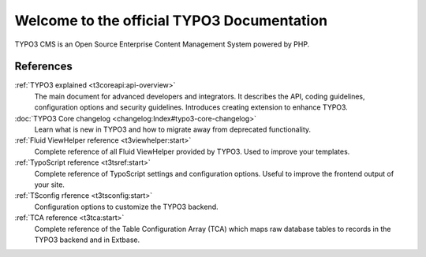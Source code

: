 ﻿.. include:: /Includes.rst.txt

.. _start-Contributing:
.. _upgrading-typo3:
.. _templating:
.. _System-Extensions:
.. _getting-started:
.. _extensions:
..  _configuringTYPO3:
.. _creatingmanagingcontent:
.. _contribute:
.. _examples:
.. _guides:
.. _tutorials:
.. _start:

===========================================
Welcome to the official TYPO3 Documentation
===========================================

TYPO3 CMS is an Open Source Enterprise Content Management System powered by
PHP.


..  card-grid::
    :columns: 1
    :columns-md: 2
    :gap: 4
    :card-height: 100

    ..  card:: Getting started guide

        This guide introduces some of the core concepts of TYPO3, guides you
        through installation, helps you set up your first small project with
        a custom template and gives you information on troubleshooting.

        ..  card-footer:: :ref:`Get started with TYPO3 <t3start:start>`
            :button-style: btn btn-secondary stretched-link

    ..  card:: Site package tutorial

        This tutorial describes step by step how to create your first
        site package or theme in TYPO3 from scratch.

        ..  card-footer:: :ref:`Build your own site package <t3sitepackage:start>`
            :button-style: btn btn-secondary stretched-link

    ..  card:: Editors guide

        Learn about how you log into the TYPO3 backend, how to work with the
        page tree, how to create and manage content, how to work with translations
        and other useful tricks for editors.

        ..  card-footer:: :ref:`Add content to a TYPO3 page <t3editors:start>`
            :button-style: btn btn-secondary stretched-link

    ..  card:: Download TYPO3

        For information about the different versions of TYPO3 and their system
        requirements, visit https://get.typo3.org

        You can also download the the sources from there. We suggest to
        :ref:`Install TYPO3 using Composer <t3start:install>`, however.

        ..  card-footer:: `Download TYPO3 <https://get.typo3.org>`__
            :button-style: btn btn-secondary stretched-link

.. _references:

References
==========

:ref:`TYPO3 explained <t3coreapi:api-overview>`
    The main document for advanced developers and integrators. It describes
    the API, coding guidelines, configuration options and security
    guidelines. Introduces creating extension to enhance TYPO3.
:doc:`TYPO3 Core changelog <changelog:Index#typo3-core-changelog>`
    Learn what is new in TYPO3 and how to migrate away from deprecated
    functionality.
:ref:`Fluid ViewHelper reference <t3viewhelper:start>`
    Complete reference of all Fluid ViewHelper provided by TYPO3. Used
    to improve your templates.
:ref:`TypoScript reference <t3tsref:start>`
    Complete reference of TypoScript settings and configuration options.
    Useful to improve the frontend output of your site.
:ref:`TSconfig rference <t3tsconfig:start>`
    Configuration options to customize the TYPO3 backend.
:ref:`TCA reference <t3tca:start>`
    Complete reference of the Table Configuration Array (TCA) which
    maps raw database tables to
    records in the TYPO3 backend and in Extbase.
